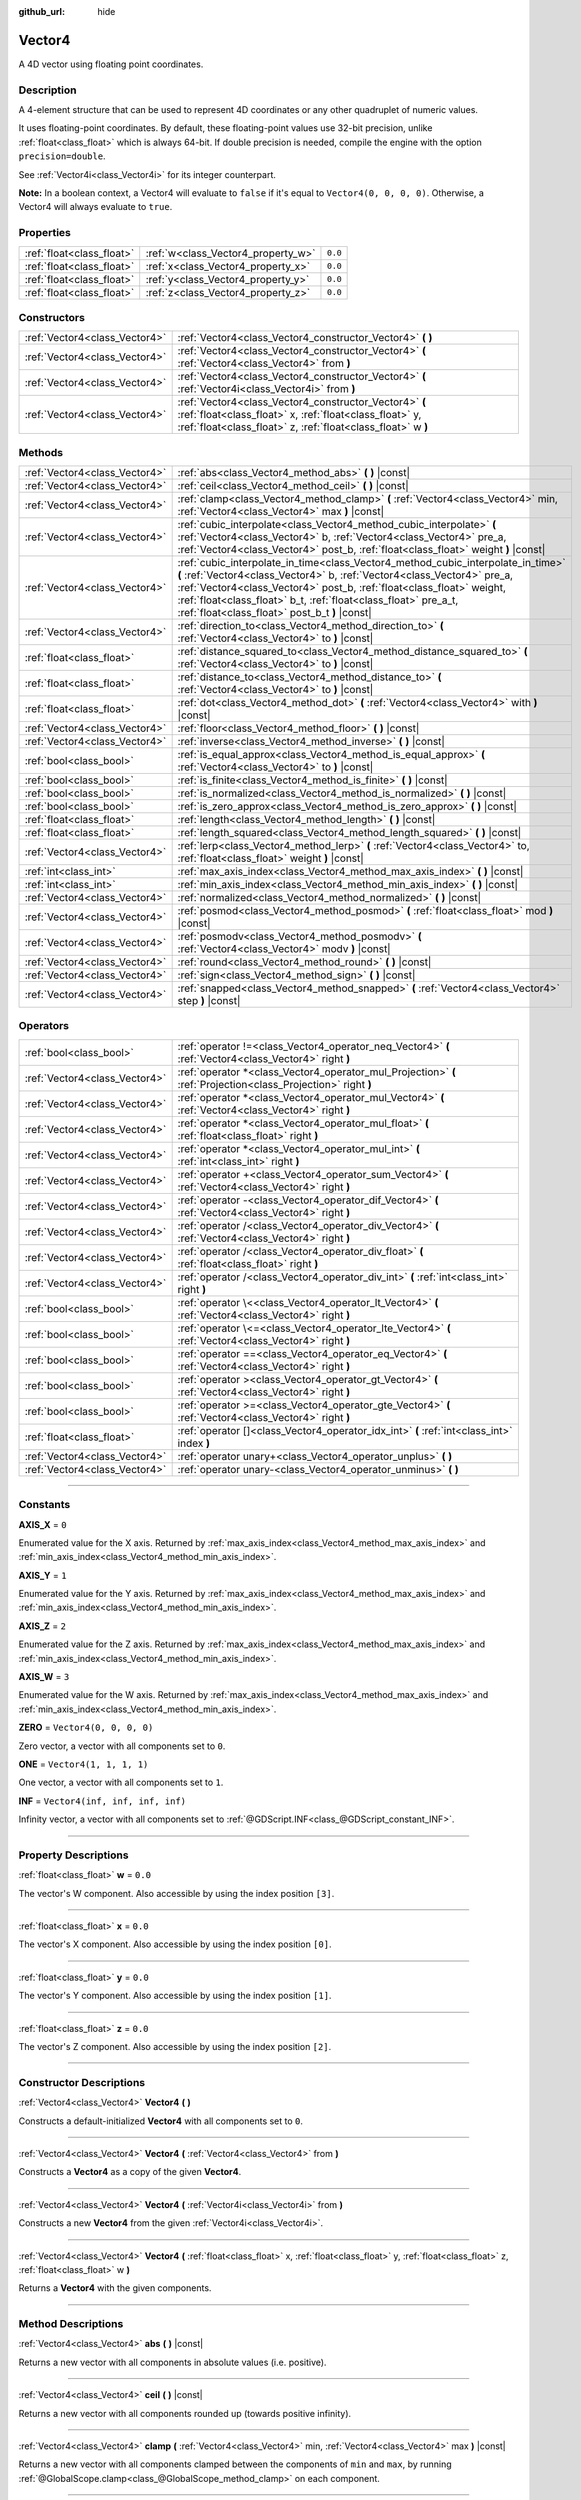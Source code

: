 :github_url: hide

.. DO NOT EDIT THIS FILE!!!
.. Generated automatically from Godot engine sources.
.. Generator: https://github.com/godotengine/godot/tree/master/doc/tools/make_rst.py.
.. XML source: https://github.com/godotengine/godot/tree/master/doc/classes/Vector4.xml.

.. _class_Vector4:

Vector4
=======

A 4D vector using floating point coordinates.

.. rst-class:: classref-introduction-group

Description
-----------

A 4-element structure that can be used to represent 4D coordinates or any other quadruplet of numeric values.

It uses floating-point coordinates. By default, these floating-point values use 32-bit precision, unlike :ref:`float<class_float>` which is always 64-bit. If double precision is needed, compile the engine with the option ``precision=double``.

See :ref:`Vector4i<class_Vector4i>` for its integer counterpart.

\ **Note:** In a boolean context, a Vector4 will evaluate to ``false`` if it's equal to ``Vector4(0, 0, 0, 0)``. Otherwise, a Vector4 will always evaluate to ``true``.

.. rst-class:: classref-reftable-group

Properties
----------

.. table::
   :widths: auto

   +---------------------------+------------------------------------+---------+
   | :ref:`float<class_float>` | :ref:`w<class_Vector4_property_w>` | ``0.0`` |
   +---------------------------+------------------------------------+---------+
   | :ref:`float<class_float>` | :ref:`x<class_Vector4_property_x>` | ``0.0`` |
   +---------------------------+------------------------------------+---------+
   | :ref:`float<class_float>` | :ref:`y<class_Vector4_property_y>` | ``0.0`` |
   +---------------------------+------------------------------------+---------+
   | :ref:`float<class_float>` | :ref:`z<class_Vector4_property_z>` | ``0.0`` |
   +---------------------------+------------------------------------+---------+

.. rst-class:: classref-reftable-group

Constructors
------------

.. table::
   :widths: auto

   +-------------------------------+----------------------------------------------------------------------------------------------------------------------------------------------------------------------------------+
   | :ref:`Vector4<class_Vector4>` | :ref:`Vector4<class_Vector4_constructor_Vector4>` **(** **)**                                                                                                                    |
   +-------------------------------+----------------------------------------------------------------------------------------------------------------------------------------------------------------------------------+
   | :ref:`Vector4<class_Vector4>` | :ref:`Vector4<class_Vector4_constructor_Vector4>` **(** :ref:`Vector4<class_Vector4>` from **)**                                                                                 |
   +-------------------------------+----------------------------------------------------------------------------------------------------------------------------------------------------------------------------------+
   | :ref:`Vector4<class_Vector4>` | :ref:`Vector4<class_Vector4_constructor_Vector4>` **(** :ref:`Vector4i<class_Vector4i>` from **)**                                                                               |
   +-------------------------------+----------------------------------------------------------------------------------------------------------------------------------------------------------------------------------+
   | :ref:`Vector4<class_Vector4>` | :ref:`Vector4<class_Vector4_constructor_Vector4>` **(** :ref:`float<class_float>` x, :ref:`float<class_float>` y, :ref:`float<class_float>` z, :ref:`float<class_float>` w **)** |
   +-------------------------------+----------------------------------------------------------------------------------------------------------------------------------------------------------------------------------+

.. rst-class:: classref-reftable-group

Methods
-------

.. table::
   :widths: auto

   +-------------------------------+---------------------------------------------------------------------------------------------------------------------------------------------------------------------------------------------------------------------------------------------------------------------------------------------------------------------------------------------------------+
   | :ref:`Vector4<class_Vector4>` | :ref:`abs<class_Vector4_method_abs>` **(** **)** |const|                                                                                                                                                                                                                                                                                                |
   +-------------------------------+---------------------------------------------------------------------------------------------------------------------------------------------------------------------------------------------------------------------------------------------------------------------------------------------------------------------------------------------------------+
   | :ref:`Vector4<class_Vector4>` | :ref:`ceil<class_Vector4_method_ceil>` **(** **)** |const|                                                                                                                                                                                                                                                                                              |
   +-------------------------------+---------------------------------------------------------------------------------------------------------------------------------------------------------------------------------------------------------------------------------------------------------------------------------------------------------------------------------------------------------+
   | :ref:`Vector4<class_Vector4>` | :ref:`clamp<class_Vector4_method_clamp>` **(** :ref:`Vector4<class_Vector4>` min, :ref:`Vector4<class_Vector4>` max **)** |const|                                                                                                                                                                                                                       |
   +-------------------------------+---------------------------------------------------------------------------------------------------------------------------------------------------------------------------------------------------------------------------------------------------------------------------------------------------------------------------------------------------------+
   | :ref:`Vector4<class_Vector4>` | :ref:`cubic_interpolate<class_Vector4_method_cubic_interpolate>` **(** :ref:`Vector4<class_Vector4>` b, :ref:`Vector4<class_Vector4>` pre_a, :ref:`Vector4<class_Vector4>` post_b, :ref:`float<class_float>` weight **)** |const|                                                                                                                       |
   +-------------------------------+---------------------------------------------------------------------------------------------------------------------------------------------------------------------------------------------------------------------------------------------------------------------------------------------------------------------------------------------------------+
   | :ref:`Vector4<class_Vector4>` | :ref:`cubic_interpolate_in_time<class_Vector4_method_cubic_interpolate_in_time>` **(** :ref:`Vector4<class_Vector4>` b, :ref:`Vector4<class_Vector4>` pre_a, :ref:`Vector4<class_Vector4>` post_b, :ref:`float<class_float>` weight, :ref:`float<class_float>` b_t, :ref:`float<class_float>` pre_a_t, :ref:`float<class_float>` post_b_t **)** |const| |
   +-------------------------------+---------------------------------------------------------------------------------------------------------------------------------------------------------------------------------------------------------------------------------------------------------------------------------------------------------------------------------------------------------+
   | :ref:`Vector4<class_Vector4>` | :ref:`direction_to<class_Vector4_method_direction_to>` **(** :ref:`Vector4<class_Vector4>` to **)** |const|                                                                                                                                                                                                                                             |
   +-------------------------------+---------------------------------------------------------------------------------------------------------------------------------------------------------------------------------------------------------------------------------------------------------------------------------------------------------------------------------------------------------+
   | :ref:`float<class_float>`     | :ref:`distance_squared_to<class_Vector4_method_distance_squared_to>` **(** :ref:`Vector4<class_Vector4>` to **)** |const|                                                                                                                                                                                                                               |
   +-------------------------------+---------------------------------------------------------------------------------------------------------------------------------------------------------------------------------------------------------------------------------------------------------------------------------------------------------------------------------------------------------+
   | :ref:`float<class_float>`     | :ref:`distance_to<class_Vector4_method_distance_to>` **(** :ref:`Vector4<class_Vector4>` to **)** |const|                                                                                                                                                                                                                                               |
   +-------------------------------+---------------------------------------------------------------------------------------------------------------------------------------------------------------------------------------------------------------------------------------------------------------------------------------------------------------------------------------------------------+
   | :ref:`float<class_float>`     | :ref:`dot<class_Vector4_method_dot>` **(** :ref:`Vector4<class_Vector4>` with **)** |const|                                                                                                                                                                                                                                                             |
   +-------------------------------+---------------------------------------------------------------------------------------------------------------------------------------------------------------------------------------------------------------------------------------------------------------------------------------------------------------------------------------------------------+
   | :ref:`Vector4<class_Vector4>` | :ref:`floor<class_Vector4_method_floor>` **(** **)** |const|                                                                                                                                                                                                                                                                                            |
   +-------------------------------+---------------------------------------------------------------------------------------------------------------------------------------------------------------------------------------------------------------------------------------------------------------------------------------------------------------------------------------------------------+
   | :ref:`Vector4<class_Vector4>` | :ref:`inverse<class_Vector4_method_inverse>` **(** **)** |const|                                                                                                                                                                                                                                                                                        |
   +-------------------------------+---------------------------------------------------------------------------------------------------------------------------------------------------------------------------------------------------------------------------------------------------------------------------------------------------------------------------------------------------------+
   | :ref:`bool<class_bool>`       | :ref:`is_equal_approx<class_Vector4_method_is_equal_approx>` **(** :ref:`Vector4<class_Vector4>` to **)** |const|                                                                                                                                                                                                                                       |
   +-------------------------------+---------------------------------------------------------------------------------------------------------------------------------------------------------------------------------------------------------------------------------------------------------------------------------------------------------------------------------------------------------+
   | :ref:`bool<class_bool>`       | :ref:`is_finite<class_Vector4_method_is_finite>` **(** **)** |const|                                                                                                                                                                                                                                                                                    |
   +-------------------------------+---------------------------------------------------------------------------------------------------------------------------------------------------------------------------------------------------------------------------------------------------------------------------------------------------------------------------------------------------------+
   | :ref:`bool<class_bool>`       | :ref:`is_normalized<class_Vector4_method_is_normalized>` **(** **)** |const|                                                                                                                                                                                                                                                                            |
   +-------------------------------+---------------------------------------------------------------------------------------------------------------------------------------------------------------------------------------------------------------------------------------------------------------------------------------------------------------------------------------------------------+
   | :ref:`bool<class_bool>`       | :ref:`is_zero_approx<class_Vector4_method_is_zero_approx>` **(** **)** |const|                                                                                                                                                                                                                                                                          |
   +-------------------------------+---------------------------------------------------------------------------------------------------------------------------------------------------------------------------------------------------------------------------------------------------------------------------------------------------------------------------------------------------------+
   | :ref:`float<class_float>`     | :ref:`length<class_Vector4_method_length>` **(** **)** |const|                                                                                                                                                                                                                                                                                          |
   +-------------------------------+---------------------------------------------------------------------------------------------------------------------------------------------------------------------------------------------------------------------------------------------------------------------------------------------------------------------------------------------------------+
   | :ref:`float<class_float>`     | :ref:`length_squared<class_Vector4_method_length_squared>` **(** **)** |const|                                                                                                                                                                                                                                                                          |
   +-------------------------------+---------------------------------------------------------------------------------------------------------------------------------------------------------------------------------------------------------------------------------------------------------------------------------------------------------------------------------------------------------+
   | :ref:`Vector4<class_Vector4>` | :ref:`lerp<class_Vector4_method_lerp>` **(** :ref:`Vector4<class_Vector4>` to, :ref:`float<class_float>` weight **)** |const|                                                                                                                                                                                                                           |
   +-------------------------------+---------------------------------------------------------------------------------------------------------------------------------------------------------------------------------------------------------------------------------------------------------------------------------------------------------------------------------------------------------+
   | :ref:`int<class_int>`         | :ref:`max_axis_index<class_Vector4_method_max_axis_index>` **(** **)** |const|                                                                                                                                                                                                                                                                          |
   +-------------------------------+---------------------------------------------------------------------------------------------------------------------------------------------------------------------------------------------------------------------------------------------------------------------------------------------------------------------------------------------------------+
   | :ref:`int<class_int>`         | :ref:`min_axis_index<class_Vector4_method_min_axis_index>` **(** **)** |const|                                                                                                                                                                                                                                                                          |
   +-------------------------------+---------------------------------------------------------------------------------------------------------------------------------------------------------------------------------------------------------------------------------------------------------------------------------------------------------------------------------------------------------+
   | :ref:`Vector4<class_Vector4>` | :ref:`normalized<class_Vector4_method_normalized>` **(** **)** |const|                                                                                                                                                                                                                                                                                  |
   +-------------------------------+---------------------------------------------------------------------------------------------------------------------------------------------------------------------------------------------------------------------------------------------------------------------------------------------------------------------------------------------------------+
   | :ref:`Vector4<class_Vector4>` | :ref:`posmod<class_Vector4_method_posmod>` **(** :ref:`float<class_float>` mod **)** |const|                                                                                                                                                                                                                                                            |
   +-------------------------------+---------------------------------------------------------------------------------------------------------------------------------------------------------------------------------------------------------------------------------------------------------------------------------------------------------------------------------------------------------+
   | :ref:`Vector4<class_Vector4>` | :ref:`posmodv<class_Vector4_method_posmodv>` **(** :ref:`Vector4<class_Vector4>` modv **)** |const|                                                                                                                                                                                                                                                     |
   +-------------------------------+---------------------------------------------------------------------------------------------------------------------------------------------------------------------------------------------------------------------------------------------------------------------------------------------------------------------------------------------------------+
   | :ref:`Vector4<class_Vector4>` | :ref:`round<class_Vector4_method_round>` **(** **)** |const|                                                                                                                                                                                                                                                                                            |
   +-------------------------------+---------------------------------------------------------------------------------------------------------------------------------------------------------------------------------------------------------------------------------------------------------------------------------------------------------------------------------------------------------+
   | :ref:`Vector4<class_Vector4>` | :ref:`sign<class_Vector4_method_sign>` **(** **)** |const|                                                                                                                                                                                                                                                                                              |
   +-------------------------------+---------------------------------------------------------------------------------------------------------------------------------------------------------------------------------------------------------------------------------------------------------------------------------------------------------------------------------------------------------+
   | :ref:`Vector4<class_Vector4>` | :ref:`snapped<class_Vector4_method_snapped>` **(** :ref:`Vector4<class_Vector4>` step **)** |const|                                                                                                                                                                                                                                                     |
   +-------------------------------+---------------------------------------------------------------------------------------------------------------------------------------------------------------------------------------------------------------------------------------------------------------------------------------------------------------------------------------------------------+

.. rst-class:: classref-reftable-group

Operators
---------

.. table::
   :widths: auto

   +-------------------------------+----------------------------------------------------------------------------------------------------------------+
   | :ref:`bool<class_bool>`       | :ref:`operator !=<class_Vector4_operator_neq_Vector4>` **(** :ref:`Vector4<class_Vector4>` right **)**         |
   +-------------------------------+----------------------------------------------------------------------------------------------------------------+
   | :ref:`Vector4<class_Vector4>` | :ref:`operator *<class_Vector4_operator_mul_Projection>` **(** :ref:`Projection<class_Projection>` right **)** |
   +-------------------------------+----------------------------------------------------------------------------------------------------------------+
   | :ref:`Vector4<class_Vector4>` | :ref:`operator *<class_Vector4_operator_mul_Vector4>` **(** :ref:`Vector4<class_Vector4>` right **)**          |
   +-------------------------------+----------------------------------------------------------------------------------------------------------------+
   | :ref:`Vector4<class_Vector4>` | :ref:`operator *<class_Vector4_operator_mul_float>` **(** :ref:`float<class_float>` right **)**                |
   +-------------------------------+----------------------------------------------------------------------------------------------------------------+
   | :ref:`Vector4<class_Vector4>` | :ref:`operator *<class_Vector4_operator_mul_int>` **(** :ref:`int<class_int>` right **)**                      |
   +-------------------------------+----------------------------------------------------------------------------------------------------------------+
   | :ref:`Vector4<class_Vector4>` | :ref:`operator +<class_Vector4_operator_sum_Vector4>` **(** :ref:`Vector4<class_Vector4>` right **)**          |
   +-------------------------------+----------------------------------------------------------------------------------------------------------------+
   | :ref:`Vector4<class_Vector4>` | :ref:`operator -<class_Vector4_operator_dif_Vector4>` **(** :ref:`Vector4<class_Vector4>` right **)**          |
   +-------------------------------+----------------------------------------------------------------------------------------------------------------+
   | :ref:`Vector4<class_Vector4>` | :ref:`operator /<class_Vector4_operator_div_Vector4>` **(** :ref:`Vector4<class_Vector4>` right **)**          |
   +-------------------------------+----------------------------------------------------------------------------------------------------------------+
   | :ref:`Vector4<class_Vector4>` | :ref:`operator /<class_Vector4_operator_div_float>` **(** :ref:`float<class_float>` right **)**                |
   +-------------------------------+----------------------------------------------------------------------------------------------------------------+
   | :ref:`Vector4<class_Vector4>` | :ref:`operator /<class_Vector4_operator_div_int>` **(** :ref:`int<class_int>` right **)**                      |
   +-------------------------------+----------------------------------------------------------------------------------------------------------------+
   | :ref:`bool<class_bool>`       | :ref:`operator \<<class_Vector4_operator_lt_Vector4>` **(** :ref:`Vector4<class_Vector4>` right **)**          |
   +-------------------------------+----------------------------------------------------------------------------------------------------------------+
   | :ref:`bool<class_bool>`       | :ref:`operator \<=<class_Vector4_operator_lte_Vector4>` **(** :ref:`Vector4<class_Vector4>` right **)**        |
   +-------------------------------+----------------------------------------------------------------------------------------------------------------+
   | :ref:`bool<class_bool>`       | :ref:`operator ==<class_Vector4_operator_eq_Vector4>` **(** :ref:`Vector4<class_Vector4>` right **)**          |
   +-------------------------------+----------------------------------------------------------------------------------------------------------------+
   | :ref:`bool<class_bool>`       | :ref:`operator ><class_Vector4_operator_gt_Vector4>` **(** :ref:`Vector4<class_Vector4>` right **)**           |
   +-------------------------------+----------------------------------------------------------------------------------------------------------------+
   | :ref:`bool<class_bool>`       | :ref:`operator >=<class_Vector4_operator_gte_Vector4>` **(** :ref:`Vector4<class_Vector4>` right **)**         |
   +-------------------------------+----------------------------------------------------------------------------------------------------------------+
   | :ref:`float<class_float>`     | :ref:`operator []<class_Vector4_operator_idx_int>` **(** :ref:`int<class_int>` index **)**                     |
   +-------------------------------+----------------------------------------------------------------------------------------------------------------+
   | :ref:`Vector4<class_Vector4>` | :ref:`operator unary+<class_Vector4_operator_unplus>` **(** **)**                                              |
   +-------------------------------+----------------------------------------------------------------------------------------------------------------+
   | :ref:`Vector4<class_Vector4>` | :ref:`operator unary-<class_Vector4_operator_unminus>` **(** **)**                                             |
   +-------------------------------+----------------------------------------------------------------------------------------------------------------+

.. rst-class:: classref-section-separator

----

.. rst-class:: classref-descriptions-group

Constants
---------

.. _class_Vector4_constant_AXIS_X:

.. rst-class:: classref-constant

**AXIS_X** = ``0``

Enumerated value for the X axis. Returned by :ref:`max_axis_index<class_Vector4_method_max_axis_index>` and :ref:`min_axis_index<class_Vector4_method_min_axis_index>`.

.. _class_Vector4_constant_AXIS_Y:

.. rst-class:: classref-constant

**AXIS_Y** = ``1``

Enumerated value for the Y axis. Returned by :ref:`max_axis_index<class_Vector4_method_max_axis_index>` and :ref:`min_axis_index<class_Vector4_method_min_axis_index>`.

.. _class_Vector4_constant_AXIS_Z:

.. rst-class:: classref-constant

**AXIS_Z** = ``2``

Enumerated value for the Z axis. Returned by :ref:`max_axis_index<class_Vector4_method_max_axis_index>` and :ref:`min_axis_index<class_Vector4_method_min_axis_index>`.

.. _class_Vector4_constant_AXIS_W:

.. rst-class:: classref-constant

**AXIS_W** = ``3``

Enumerated value for the W axis. Returned by :ref:`max_axis_index<class_Vector4_method_max_axis_index>` and :ref:`min_axis_index<class_Vector4_method_min_axis_index>`.

.. _class_Vector4_constant_ZERO:

.. rst-class:: classref-constant

**ZERO** = ``Vector4(0, 0, 0, 0)``

Zero vector, a vector with all components set to ``0``.

.. _class_Vector4_constant_ONE:

.. rst-class:: classref-constant

**ONE** = ``Vector4(1, 1, 1, 1)``

One vector, a vector with all components set to ``1``.

.. _class_Vector4_constant_INF:

.. rst-class:: classref-constant

**INF** = ``Vector4(inf, inf, inf, inf)``

Infinity vector, a vector with all components set to :ref:`@GDScript.INF<class_@GDScript_constant_INF>`.

.. rst-class:: classref-section-separator

----

.. rst-class:: classref-descriptions-group

Property Descriptions
---------------------

.. _class_Vector4_property_w:

.. rst-class:: classref-property

:ref:`float<class_float>` **w** = ``0.0``

The vector's W component. Also accessible by using the index position ``[3]``.

.. rst-class:: classref-item-separator

----

.. _class_Vector4_property_x:

.. rst-class:: classref-property

:ref:`float<class_float>` **x** = ``0.0``

The vector's X component. Also accessible by using the index position ``[0]``.

.. rst-class:: classref-item-separator

----

.. _class_Vector4_property_y:

.. rst-class:: classref-property

:ref:`float<class_float>` **y** = ``0.0``

The vector's Y component. Also accessible by using the index position ``[1]``.

.. rst-class:: classref-item-separator

----

.. _class_Vector4_property_z:

.. rst-class:: classref-property

:ref:`float<class_float>` **z** = ``0.0``

The vector's Z component. Also accessible by using the index position ``[2]``.

.. rst-class:: classref-section-separator

----

.. rst-class:: classref-descriptions-group

Constructor Descriptions
------------------------

.. _class_Vector4_constructor_Vector4:

.. rst-class:: classref-constructor

:ref:`Vector4<class_Vector4>` **Vector4** **(** **)**

Constructs a default-initialized **Vector4** with all components set to ``0``.

.. rst-class:: classref-item-separator

----

.. rst-class:: classref-constructor

:ref:`Vector4<class_Vector4>` **Vector4** **(** :ref:`Vector4<class_Vector4>` from **)**

Constructs a **Vector4** as a copy of the given **Vector4**.

.. rst-class:: classref-item-separator

----

.. rst-class:: classref-constructor

:ref:`Vector4<class_Vector4>` **Vector4** **(** :ref:`Vector4i<class_Vector4i>` from **)**

Constructs a new **Vector4** from the given :ref:`Vector4i<class_Vector4i>`.

.. rst-class:: classref-item-separator

----

.. rst-class:: classref-constructor

:ref:`Vector4<class_Vector4>` **Vector4** **(** :ref:`float<class_float>` x, :ref:`float<class_float>` y, :ref:`float<class_float>` z, :ref:`float<class_float>` w **)**

Returns a **Vector4** with the given components.

.. rst-class:: classref-section-separator

----

.. rst-class:: classref-descriptions-group

Method Descriptions
-------------------

.. _class_Vector4_method_abs:

.. rst-class:: classref-method

:ref:`Vector4<class_Vector4>` **abs** **(** **)** |const|

Returns a new vector with all components in absolute values (i.e. positive).

.. rst-class:: classref-item-separator

----

.. _class_Vector4_method_ceil:

.. rst-class:: classref-method

:ref:`Vector4<class_Vector4>` **ceil** **(** **)** |const|

Returns a new vector with all components rounded up (towards positive infinity).

.. rst-class:: classref-item-separator

----

.. _class_Vector4_method_clamp:

.. rst-class:: classref-method

:ref:`Vector4<class_Vector4>` **clamp** **(** :ref:`Vector4<class_Vector4>` min, :ref:`Vector4<class_Vector4>` max **)** |const|

Returns a new vector with all components clamped between the components of ``min`` and ``max``, by running :ref:`@GlobalScope.clamp<class_@GlobalScope_method_clamp>` on each component.

.. rst-class:: classref-item-separator

----

.. _class_Vector4_method_cubic_interpolate:

.. rst-class:: classref-method

:ref:`Vector4<class_Vector4>` **cubic_interpolate** **(** :ref:`Vector4<class_Vector4>` b, :ref:`Vector4<class_Vector4>` pre_a, :ref:`Vector4<class_Vector4>` post_b, :ref:`float<class_float>` weight **)** |const|

Performs a cubic interpolation between this vector and ``b`` using ``pre_a`` and ``post_b`` as handles, and returns the result at position ``weight``. ``weight`` is on the range of 0.0 to 1.0, representing the amount of interpolation.

.. rst-class:: classref-item-separator

----

.. _class_Vector4_method_cubic_interpolate_in_time:

.. rst-class:: classref-method

:ref:`Vector4<class_Vector4>` **cubic_interpolate_in_time** **(** :ref:`Vector4<class_Vector4>` b, :ref:`Vector4<class_Vector4>` pre_a, :ref:`Vector4<class_Vector4>` post_b, :ref:`float<class_float>` weight, :ref:`float<class_float>` b_t, :ref:`float<class_float>` pre_a_t, :ref:`float<class_float>` post_b_t **)** |const|

Performs a cubic interpolation between this vector and ``b`` using ``pre_a`` and ``post_b`` as handles, and returns the result at position ``weight``. ``weight`` is on the range of 0.0 to 1.0, representing the amount of interpolation.

It can perform smoother interpolation than :ref:`cubic_interpolate<class_Vector4_method_cubic_interpolate>` by the time values.

.. rst-class:: classref-item-separator

----

.. _class_Vector4_method_direction_to:

.. rst-class:: classref-method

:ref:`Vector4<class_Vector4>` **direction_to** **(** :ref:`Vector4<class_Vector4>` to **)** |const|

Returns the normalized vector pointing from this vector to ``to``. This is equivalent to using ``(b - a).normalized()``.

.. rst-class:: classref-item-separator

----

.. _class_Vector4_method_distance_squared_to:

.. rst-class:: classref-method

:ref:`float<class_float>` **distance_squared_to** **(** :ref:`Vector4<class_Vector4>` to **)** |const|

Returns the squared distance between this vector and ``to``.

This method runs faster than :ref:`distance_to<class_Vector4_method_distance_to>`, so prefer it if you need to compare vectors or need the squared distance for some formula.

.. rst-class:: classref-item-separator

----

.. _class_Vector4_method_distance_to:

.. rst-class:: classref-method

:ref:`float<class_float>` **distance_to** **(** :ref:`Vector4<class_Vector4>` to **)** |const|

Returns the distance between this vector and ``to``.

.. rst-class:: classref-item-separator

----

.. _class_Vector4_method_dot:

.. rst-class:: classref-method

:ref:`float<class_float>` **dot** **(** :ref:`Vector4<class_Vector4>` with **)** |const|

Returns the dot product of this vector and ``with``.

.. rst-class:: classref-item-separator

----

.. _class_Vector4_method_floor:

.. rst-class:: classref-method

:ref:`Vector4<class_Vector4>` **floor** **(** **)** |const|

Returns a new vector with all components rounded down (towards negative infinity).

.. rst-class:: classref-item-separator

----

.. _class_Vector4_method_inverse:

.. rst-class:: classref-method

:ref:`Vector4<class_Vector4>` **inverse** **(** **)** |const|

Returns the inverse of the vector. This is the same as ``Vector4(1.0 / v.x, 1.0 / v.y, 1.0 / v.z, 1.0 / v.w)``.

.. rst-class:: classref-item-separator

----

.. _class_Vector4_method_is_equal_approx:

.. rst-class:: classref-method

:ref:`bool<class_bool>` **is_equal_approx** **(** :ref:`Vector4<class_Vector4>` to **)** |const|

Returns ``true`` if this vector and ``to`` are approximately equal, by running :ref:`@GlobalScope.is_equal_approx<class_@GlobalScope_method_is_equal_approx>` on each component.

.. rst-class:: classref-item-separator

----

.. _class_Vector4_method_is_finite:

.. rst-class:: classref-method

:ref:`bool<class_bool>` **is_finite** **(** **)** |const|

Returns ``true`` if this vector is finite, by calling :ref:`@GlobalScope.is_finite<class_@GlobalScope_method_is_finite>` on each component.

.. rst-class:: classref-item-separator

----

.. _class_Vector4_method_is_normalized:

.. rst-class:: classref-method

:ref:`bool<class_bool>` **is_normalized** **(** **)** |const|

Returns ``true`` if the vector is normalized, i.e. its length is approximately equal to 1.

.. rst-class:: classref-item-separator

----

.. _class_Vector4_method_is_zero_approx:

.. rst-class:: classref-method

:ref:`bool<class_bool>` **is_zero_approx** **(** **)** |const|

Returns ``true`` if this vector's values are approximately zero, by running :ref:`@GlobalScope.is_zero_approx<class_@GlobalScope_method_is_zero_approx>` on each component.

This method is faster than using :ref:`is_equal_approx<class_Vector4_method_is_equal_approx>` with one value as a zero vector.

.. rst-class:: classref-item-separator

----

.. _class_Vector4_method_length:

.. rst-class:: classref-method

:ref:`float<class_float>` **length** **(** **)** |const|

Returns the length (magnitude) of this vector.

.. rst-class:: classref-item-separator

----

.. _class_Vector4_method_length_squared:

.. rst-class:: classref-method

:ref:`float<class_float>` **length_squared** **(** **)** |const|

Returns the squared length (squared magnitude) of this vector.

This method runs faster than :ref:`length<class_Vector4_method_length>`, so prefer it if you need to compare vectors or need the squared distance for some formula.

.. rst-class:: classref-item-separator

----

.. _class_Vector4_method_lerp:

.. rst-class:: classref-method

:ref:`Vector4<class_Vector4>` **lerp** **(** :ref:`Vector4<class_Vector4>` to, :ref:`float<class_float>` weight **)** |const|

Returns the result of the linear interpolation between this vector and ``to`` by amount ``weight``. ``weight`` is on the range of ``0.0`` to ``1.0``, representing the amount of interpolation.

.. rst-class:: classref-item-separator

----

.. _class_Vector4_method_max_axis_index:

.. rst-class:: classref-method

:ref:`int<class_int>` **max_axis_index** **(** **)** |const|

Returns the axis of the vector's highest value. See ``AXIS_*`` constants. If all components are equal, this method returns :ref:`AXIS_X<class_Vector4_constant_AXIS_X>`.

.. rst-class:: classref-item-separator

----

.. _class_Vector4_method_min_axis_index:

.. rst-class:: classref-method

:ref:`int<class_int>` **min_axis_index** **(** **)** |const|

Returns the axis of the vector's lowest value. See ``AXIS_*`` constants. If all components are equal, this method returns :ref:`AXIS_W<class_Vector4_constant_AXIS_W>`.

.. rst-class:: classref-item-separator

----

.. _class_Vector4_method_normalized:

.. rst-class:: classref-method

:ref:`Vector4<class_Vector4>` **normalized** **(** **)** |const|

Returns the result of scaling the vector to unit length. Equivalent to ``v / v.length()``. See also :ref:`is_normalized<class_Vector4_method_is_normalized>`.

\ **Note:** This function may return incorrect values if the input vector length is near zero.

.. rst-class:: classref-item-separator

----

.. _class_Vector4_method_posmod:

.. rst-class:: classref-method

:ref:`Vector4<class_Vector4>` **posmod** **(** :ref:`float<class_float>` mod **)** |const|

Returns a vector composed of the :ref:`@GlobalScope.fposmod<class_@GlobalScope_method_fposmod>` of this vector's components and ``mod``.

.. rst-class:: classref-item-separator

----

.. _class_Vector4_method_posmodv:

.. rst-class:: classref-method

:ref:`Vector4<class_Vector4>` **posmodv** **(** :ref:`Vector4<class_Vector4>` modv **)** |const|

Returns a vector composed of the :ref:`@GlobalScope.fposmod<class_@GlobalScope_method_fposmod>` of this vector's components and ``modv``'s components.

.. rst-class:: classref-item-separator

----

.. _class_Vector4_method_round:

.. rst-class:: classref-method

:ref:`Vector4<class_Vector4>` **round** **(** **)** |const|

Returns a new vector with all components rounded to the nearest integer, with halfway cases rounded away from zero.

.. rst-class:: classref-item-separator

----

.. _class_Vector4_method_sign:

.. rst-class:: classref-method

:ref:`Vector4<class_Vector4>` **sign** **(** **)** |const|

Returns a new vector with each component set to ``1.0`` if it's positive, ``-1.0`` if it's negative, and ``0.0`` if it's zero. The result is identical to calling :ref:`@GlobalScope.sign<class_@GlobalScope_method_sign>` on each component.

.. rst-class:: classref-item-separator

----

.. _class_Vector4_method_snapped:

.. rst-class:: classref-method

:ref:`Vector4<class_Vector4>` **snapped** **(** :ref:`Vector4<class_Vector4>` step **)** |const|

Returns a new vector with each component snapped to the nearest multiple of the corresponding component in ``step``. This can also be used to round the components to an arbitrary number of decimals.

.. rst-class:: classref-section-separator

----

.. rst-class:: classref-descriptions-group

Operator Descriptions
---------------------

.. _class_Vector4_operator_neq_Vector4:

.. rst-class:: classref-operator

:ref:`bool<class_bool>` **operator !=** **(** :ref:`Vector4<class_Vector4>` right **)**

Returns ``true`` if the vectors are not equal.

\ **Note:** Due to floating-point precision errors, consider using :ref:`is_equal_approx<class_Vector4_method_is_equal_approx>` instead, which is more reliable.

\ **Note:** Vectors with :ref:`@GDScript.NAN<class_@GDScript_constant_NAN>` elements don't behave the same as other vectors. Therefore, the results from this operator may not be accurate if NaNs are included.

.. rst-class:: classref-item-separator

----

.. _class_Vector4_operator_mul_Projection:

.. rst-class:: classref-operator

:ref:`Vector4<class_Vector4>` **operator *** **(** :ref:`Projection<class_Projection>` right **)**

Inversely transforms (multiplies) the **Vector4** by the given :ref:`Projection<class_Projection>` matrix.

.. rst-class:: classref-item-separator

----

.. _class_Vector4_operator_mul_Vector4:

.. rst-class:: classref-operator

:ref:`Vector4<class_Vector4>` **operator *** **(** :ref:`Vector4<class_Vector4>` right **)**

Multiplies each component of the **Vector4** by the components of the given **Vector4**.

::

    print(Vector4(10, 20, 30, 40) * Vector4(3, 4, 5, 6)) # Prints "(30, 80, 150, 240)"

.. rst-class:: classref-item-separator

----

.. _class_Vector4_operator_mul_float:

.. rst-class:: classref-operator

:ref:`Vector4<class_Vector4>` **operator *** **(** :ref:`float<class_float>` right **)**

Multiplies each component of the **Vector4** by the given :ref:`float<class_float>`.

::

    print(Vector4(10, 20, 30, 40) * 2) # Prints "(20, 40, 60, 80)"

.. rst-class:: classref-item-separator

----

.. _class_Vector4_operator_mul_int:

.. rst-class:: classref-operator

:ref:`Vector4<class_Vector4>` **operator *** **(** :ref:`int<class_int>` right **)**

Multiplies each component of the **Vector4** by the given :ref:`int<class_int>`.

.. rst-class:: classref-item-separator

----

.. _class_Vector4_operator_sum_Vector4:

.. rst-class:: classref-operator

:ref:`Vector4<class_Vector4>` **operator +** **(** :ref:`Vector4<class_Vector4>` right **)**

Adds each component of the **Vector4** by the components of the given **Vector4**.

::

    print(Vector4(10, 20, 30, 40) + Vector4(3, 4, 5, 6)) # Prints "(13, 24, 35, 46)"

.. rst-class:: classref-item-separator

----

.. _class_Vector4_operator_dif_Vector4:

.. rst-class:: classref-operator

:ref:`Vector4<class_Vector4>` **operator -** **(** :ref:`Vector4<class_Vector4>` right **)**

Subtracts each component of the **Vector4** by the components of the given **Vector4**.

::

    print(Vector4(10, 20, 30, 40) - Vector4(3, 4, 5, 6)) # Prints "(7, 16, 25, 34)"

.. rst-class:: classref-item-separator

----

.. _class_Vector4_operator_div_Vector4:

.. rst-class:: classref-operator

:ref:`Vector4<class_Vector4>` **operator /** **(** :ref:`Vector4<class_Vector4>` right **)**

Divides each component of the **Vector4** by the components of the given **Vector4**.

::

    print(Vector4(10, 20, 30, 40) / Vector4(2, 5, 3, 4)) # Prints "(5, 4, 10, 10)"

.. rst-class:: classref-item-separator

----

.. _class_Vector4_operator_div_float:

.. rst-class:: classref-operator

:ref:`Vector4<class_Vector4>` **operator /** **(** :ref:`float<class_float>` right **)**

Divides each component of the **Vector4** by the given :ref:`float<class_float>`.

::

    print(Vector4(10, 20, 30, 40) / 2 # Prints "(5, 10, 15, 20)"

.. rst-class:: classref-item-separator

----

.. _class_Vector4_operator_div_int:

.. rst-class:: classref-operator

:ref:`Vector4<class_Vector4>` **operator /** **(** :ref:`int<class_int>` right **)**

Divides each component of the **Vector4** by the given :ref:`int<class_int>`.

.. rst-class:: classref-item-separator

----

.. _class_Vector4_operator_lt_Vector4:

.. rst-class:: classref-operator

:ref:`bool<class_bool>` **operator <** **(** :ref:`Vector4<class_Vector4>` right **)**

Compares two **Vector4** vectors by first checking if the X value of the left vector is less than the X value of the ``right`` vector. If the X values are exactly equal, then it repeats this check with the Y values of the two vectors, Z values of the two vectors, and then with the W values. This operator is useful for sorting vectors.

\ **Note:** Vectors with :ref:`@GDScript.NAN<class_@GDScript_constant_NAN>` elements don't behave the same as other vectors. Therefore, the results from this operator may not be accurate if NaNs are included.

.. rst-class:: classref-item-separator

----

.. _class_Vector4_operator_lte_Vector4:

.. rst-class:: classref-operator

:ref:`bool<class_bool>` **operator <=** **(** :ref:`Vector4<class_Vector4>` right **)**

Compares two **Vector4** vectors by first checking if the X value of the left vector is less than or equal to the X value of the ``right`` vector. If the X values are exactly equal, then it repeats this check with the Y values of the two vectors, Z values of the two vectors, and then with the W values. This operator is useful for sorting vectors.

\ **Note:** Vectors with :ref:`@GDScript.NAN<class_@GDScript_constant_NAN>` elements don't behave the same as other vectors. Therefore, the results from this operator may not be accurate if NaNs are included.

.. rst-class:: classref-item-separator

----

.. _class_Vector4_operator_eq_Vector4:

.. rst-class:: classref-operator

:ref:`bool<class_bool>` **operator ==** **(** :ref:`Vector4<class_Vector4>` right **)**

Returns ``true`` if the vectors are exactly equal.

\ **Note:** Due to floating-point precision errors, consider using :ref:`is_equal_approx<class_Vector4_method_is_equal_approx>` instead, which is more reliable.

\ **Note:** Vectors with :ref:`@GDScript.NAN<class_@GDScript_constant_NAN>` elements don't behave the same as other vectors. Therefore, the results from this operator may not be accurate if NaNs are included.

.. rst-class:: classref-item-separator

----

.. _class_Vector4_operator_gt_Vector4:

.. rst-class:: classref-operator

:ref:`bool<class_bool>` **operator >** **(** :ref:`Vector4<class_Vector4>` right **)**

Compares two **Vector4** vectors by first checking if the X value of the left vector is greater than the X value of the ``right`` vector. If the X values are exactly equal, then it repeats this check with the Y values of the two vectors, Z values of the two vectors, and then with the W values. This operator is useful for sorting vectors.

\ **Note:** Vectors with :ref:`@GDScript.NAN<class_@GDScript_constant_NAN>` elements don't behave the same as other vectors. Therefore, the results from this operator may not be accurate if NaNs are included.

.. rst-class:: classref-item-separator

----

.. _class_Vector4_operator_gte_Vector4:

.. rst-class:: classref-operator

:ref:`bool<class_bool>` **operator >=** **(** :ref:`Vector4<class_Vector4>` right **)**

Compares two **Vector4** vectors by first checking if the X value of the left vector is greater than or equal to the X value of the ``right`` vector. If the X values are exactly equal, then it repeats this check with the Y values of the two vectors, Z values of the two vectors, and then with the W values. This operator is useful for sorting vectors.

\ **Note:** Vectors with :ref:`@GDScript.NAN<class_@GDScript_constant_NAN>` elements don't behave the same as other vectors. Therefore, the results from this operator may not be accurate if NaNs are included.

.. rst-class:: classref-item-separator

----

.. _class_Vector4_operator_idx_int:

.. rst-class:: classref-operator

:ref:`float<class_float>` **operator []** **(** :ref:`int<class_int>` index **)**

Access vector components using their ``index``. ``v[0]`` is equivalent to ``v.x``, ``v[1]`` is equivalent to ``v.y``, ``v[2]`` is equivalent to ``v.z``, and ``v[3]`` is equivalent to ``v.w``.

.. rst-class:: classref-item-separator

----

.. _class_Vector4_operator_unplus:

.. rst-class:: classref-operator

:ref:`Vector4<class_Vector4>` **operator unary+** **(** **)**

Returns the same value as if the ``+`` was not there. Unary ``+`` does nothing, but sometimes it can make your code more readable.

.. rst-class:: classref-item-separator

----

.. _class_Vector4_operator_unminus:

.. rst-class:: classref-operator

:ref:`Vector4<class_Vector4>` **operator unary-** **(** **)**

Returns the negative value of the **Vector4**. This is the same as writing ``Vector4(-v.x, -v.y, -v.z, -v.w)``. This operation flips the direction of the vector while keeping the same magnitude. With floats, the number zero can be either positive or negative.

.. |virtual| replace:: :abbr:`virtual (This method should typically be overridden by the user to have any effect.)`
.. |const| replace:: :abbr:`const (This method has no side effects. It doesn't modify any of the instance's member variables.)`
.. |vararg| replace:: :abbr:`vararg (This method accepts any number of arguments after the ones described here.)`
.. |constructor| replace:: :abbr:`constructor (This method is used to construct a type.)`
.. |static| replace:: :abbr:`static (This method doesn't need an instance to be called, so it can be called directly using the class name.)`
.. |operator| replace:: :abbr:`operator (This method describes a valid operator to use with this type as left-hand operand.)`
.. |bitfield| replace:: :abbr:`BitField (This value is an integer composed as a bitmask of the following flags.)`
